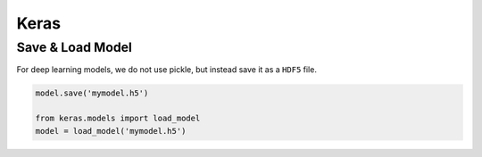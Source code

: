 Keras
=====


Save & Load Model
------------

For deep learning models, we do not use pickle, but instead save it as a ``HDF5`` file.


.. code:: python

    model.save('mymodel.h5')

    from keras.models import load_model
    model = load_model('mymodel.h5')